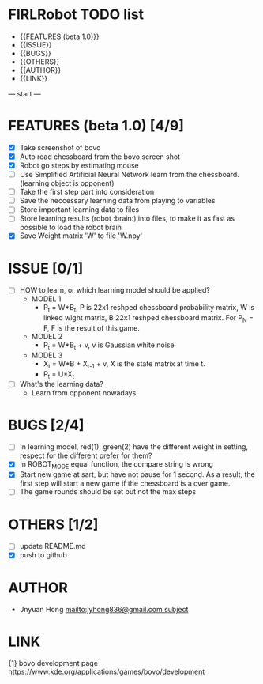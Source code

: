 * FIRLRobot TODO list
	- {{FEATURES (beta 1.0)}}
	- {{ISSUE}}
	- {{BUGS}}
	- {{OTHERS}}
	- {{AUTHOR}}
	- {{LINK}}

--- start ---
* FEATURES (beta 1.0) [4/9]
	- [X] Take screenshot of bovo
	- [X] Auto read chessboard from the bovo screen shot
	- [X] Robot go steps by estimating mouse
	- [ ] Use Simplified Artificial Neural Network learn from the chessboard. (learning object is opponent)
	- [ ] Take the first step part into consideration
	- [ ] Save the neccessary learning data from playing to variables
	- [ ] Store important learning data to files
	- [ ] Store learning results (robot :brain:) into files, to make it as fast as possible to load the robot brain
	- [X] Save Weight matrix 'W' to file 'W.npy'

* ISSUE [0/1]
	- [ ] HOW to learn, or which learning model should be applied?
		* MODEL 1
			- P_t = W*B_t, P is 22x1 reshped chessboard probability matrix, W is linked wight matrix, B 22x1 reshped chessboard matrix. For P_N = F, F is the result of this game.
		* MODEL 2
			- P_t = W*B_t + v, v is Gaussian white noise
		* MODEL 3
			- X_t = W*B + X_{t-1} + v, X is the state matrix at time t.
			- P_t = U*X_t 
	- [ ] What's the learning data?
		- Learn from opponent nowadays.

* BUGS [2/4]
	- [ ] In learning model, red(1), green(2) have the different weight in setting, respect for the different prefer for them?
	- [X] In ROBOT_MODE.equal function, the compare string is wrong
	- [X] Start new game at sart, but have not pause for 1 second. As a result, the first step will start a new game if the chessboard is a over game.
	- [ ] The game rounds should be set but not the max steps

* OTHERS [1/2]
	- [ ] update README.md
	- [X] push to github

* AUTHOR
	- Jnyuan Hong [[mailto:jyhong836@gmail.com subject]]

* LINK
	{1} bovo development page [[https://www.kde.org/applications/games/bovo/development]]